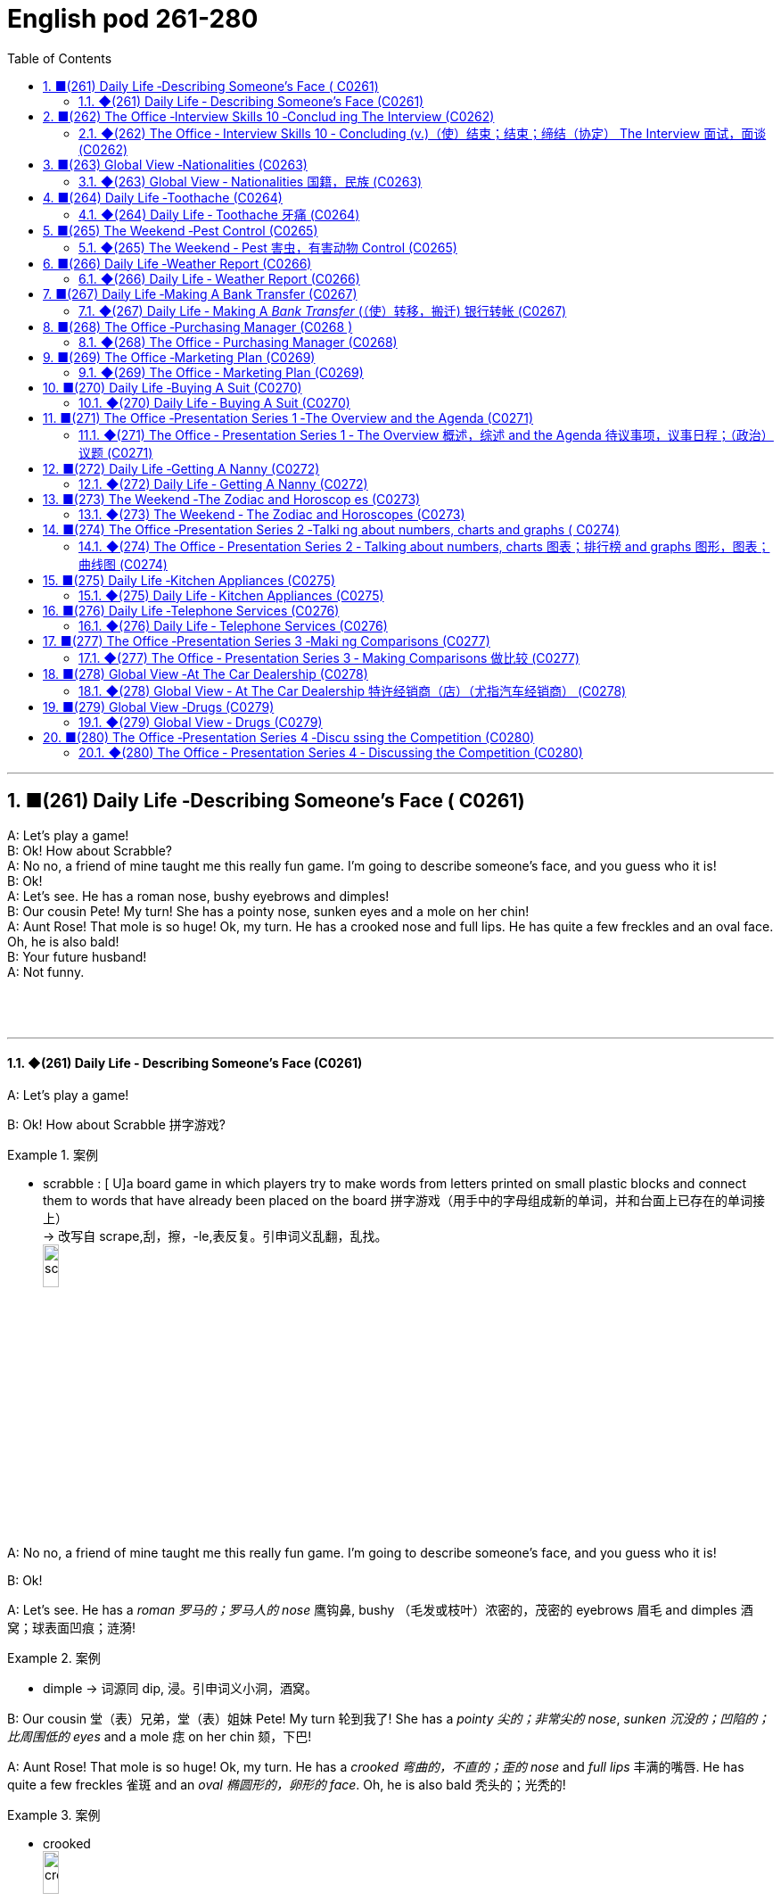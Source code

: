 =  English pod 261-280
:toc: left
:toclevels: 3
:sectnums:
:stylesheet: ../../../myAdocCss.css

'''




== ■(261) Daily Life ‐Describing Someone’s Face ( C0261)  +
A: Let’s play a game!  +
B: Ok! How about Scrabble?  +
A: No no, a friend of mine taught me this really fun game. I’m going to describe someone’s face, and you guess who it is!  +
B: Ok!  +
A: Let’s see. He has a roman nose, bushy eyebrows and dimples!  +
B: Our cousin Pete! My turn! She has a pointy nose, sunken eyes and a mole on her chin!  +
A: Aunt Rose! That mole is so huge! Ok, my turn. He has a crooked nose and full lips. He has quite a few freckles and an oval face. Oh, he is also bald!  +
B: Your future husband!  +
A: Not funny.  +
 +
 +
 +


'''

==== ◆(261) Daily Life ‐ Describing Someone’s Face (C0261)

A: Let’s play a game!

B: Ok! How about Scrabble 拼字游戏?

[.my1]
.案例
====
- scrabble : [ U]a board game in which players try to make words from letters printed on small plastic blocks and connect them to words that have already been placed on the board 拼字游戏（用手中的字母组成新的单词，并和台面上已存在的单词接上） +
-> 改写自 scrape,刮，擦，-le,表反复。引申词义乱翻，乱找。 +
image:../img/scrabble.jpg[,15%]


====

A: No no, a friend of mine taught me this
really fun game. I’m going to describe
someone’s face, and you guess who it is!

B: Ok!

A: Let’s see. He has a _roman 罗马的；罗马人的 nose_ 鹰钩鼻, bushy （毛发或枝叶）浓密的，茂密的
eyebrows 眉毛 and dimples 酒窝；球表面凹痕；涟漪!

[.my1]
.案例
====
- dimple -> 词源同 dip, 浸。引申词义小洞，酒窝。
====

B: Our cousin 堂（表）兄弟，堂（表）姐妹 Pete! My turn 轮到我了! She has a
_pointy 尖的；非常尖的 nose_, _sunken 沉没的；凹陷的；比周围低的 eyes_ and a mole 痣 on her
chin 颏，下巴!

A: Aunt Rose! That mole is so huge! Ok, my
turn. He has a _crooked 弯曲的，不直的；歪的 nose_ and _full lips_ 丰满的嘴唇. He
has quite a few freckles 雀斑 and an _oval 椭圆形的，卵形的 face_.
Oh, he is also bald 秃头的；光秃的!

[.my1]
.案例
====
- crooked +
image:../img/crooked.jpg[,15%]
====

B: Your future husband!

A: Not funny  一点都不好笑.

'''


== ■(262) The Office ‐Interview Skills 10 ‐Conclud ing The Interview (C0262)  +
Mr. Parsons: Well Rebecca, is there anything else you need to know for now? Rebecca: I don’t think so Mr. Parsons. I think you have covered all the main points for me.  +
Mr Parsons: Okay well listen, here is my business card with my mobile number. If any other questions spring to mind don’t hesitate to contact me. Of course you can also call Miss Childs too.  +
Rebecca: Great. Ermm, when can I expect to hear from you? Mr. Parsons: Well, we are finishing the shortlist interviews tomorrow, so we will certainly have a decision made by early next week. Miss Childs will call you to discuss more on Monday or Tuesday. How does that sound? Rebecca: That sounds perfect. Thank you very much for taking the time to speak to me Mr. Parsons. Mr. Parsons: The pleasure’s all mine Rebecca. Rebecca: I hope to hear from you very soon. Mr. Parsons: Absolutely. Thanks for coming Rebecca. Goodbye.  +
 +


'''

==== ◆(262) The Office ‐ Interview Skills 10 ‐ Concluding (v.)（使）结束；结束；缔结（协定） The Interview 面试，面谈 (C0262)

Mr. Parsons: Well Rebecca, is there
anything else you need to know for now?

Rebecca: I don’t think so Mr. Parsons. I
think you have covered all the main points 要点
for me.

Mr Parsons: Okay well listen, here is my
_business card_ 名片 with my mobile number. If any
other questions *spring (v.)跳，跃；突然弹开，突然移动；突然出现，涌现 to mind* 突然想到 don’t hesitate
to contact 联系，联络；接触 me. Of course you can also call
Miss Childs too.

Rebecca: Great. Ermm, when can I expect 期待
*to hear from* 收到某人的消息 you?

[.my2]
我什么时候能收到您的消息呢？

Mr. Parsons: Well, we are finishing the
_shortlist  (n.)最终候选名单，决选名单 interviews_ 面试 tomorrow, so we will
certainly have a decision made by early next
week. Miss Childs will call you to discuss
more on Monday or Tuesday. How does that
sound?

[.my2]
我们明天会结束"候选名单"的面试，所以下周初我们一定会做出决定。Miss Childs会在周一或周二打电话给您，进一步讨论。您觉得怎么样？


Rebecca: That sounds perfect. Thank you
very much for taking the time 抽出时间 to speak to me
Mr. Parsons.

Mr. Parsons: The pleasure’s all mine
Rebecca.

[.my2]
这是我的荣幸

Rebecca: I hope to hear from you very
soon.

Mr. Parsons: Absolutely. Thanks for coming
Rebecca. Goodbye.

'''


== ■(263) Global View ‐Nationalities (C0263)  +
A: Hey! How was your first day of class? I’m in level two and I’m loving my class this semester! It’s great being in a class of international students!  +
B: Mine was ok, except that no one in my class speaks English. I guess it will force me to converse in Chinese more in class so at least I should improve a lot this semester.  +
A: That’s both fortunate and unfortunate. It’s the United Nations in my class! We have people from all over the world! There are three Germans, a Pole, a Scottish, two French, an American, a Brazilian, a Chilean, a New Zealander, though he prefers to call himself a Kiwi. Who else do we have? Oh, we also have a Moroccan, a Togolese, a Pakistani, and two Indonesians!  +
 +
B: That’s quite the array of nationalities. Everyone in my class is from Asia, except me. There are a few South Koreans, several Japanese, Malaysian, Thai, Singaporean, Filipino, Kazakhstani, and one Russian.  +
A: Well, I think you’re pretty lucky actually. You’ll have the opportunity to learn so much about Asian culture.  +
B: I guess so, but I think it’s going to be hard to relate to my classmates, especially with the language barrier. I think I might change classes.  +
A: Don’t! Stay the course! Your spoken Chinese will be eternally grateful. I bet you it will even surpass mine with all that practice.  +
B: I highly doubt it. Your girlfriend is Chinese.  +
A: Well, there is that, yes.  +
 +


'''

==== ◆(263) Global View ‐ Nationalities 国籍，民族 (C0263)

A: Hey! How was your first day of class? I’m
in level two and I’m loving my class this
semester 学期，半学年! *#It#’s great* #being# in a class of
international students!

[.my2]
你第一天上课怎么样？我在二级班，这学期的课我超喜欢！在一个"国际学生"的班级里真是太棒了！

B: Mine was ok, except that no one in my
class speaks English. I guess it will force me
to converse (v.)谈话，交谈 in Chinese more in class. So at
least I should improve a lot this semester.

[.my2]
我的还行，除了班上没人说英语。我想这会迫使我更多地在课堂上用中文交流，所以至少这学期我应该会进步很多。

A: That’s both fortunate (a.)幸运的 and unfortunate. It’s
the _United Nations_ 联合国 in my class! We have
people from all over the world! There are
three Germans, a Pole 波兰人, a Scottish, two
French, an American, a Brazilian 巴西人, a Chilean 智利人, a
New Zealander, though 不过，可是，然而 he prefers to call
himself a Kiwi <非正式>新西兰人；奇异果. Who else do we have? Oh, we
also have a Moroccan 摩洛哥人, a Togolese  多哥人, a
Pakistani, and two Indonesians!

[.my2]
这既幸运又不幸。我的班级简直就是联合国！我们有来自世界各地的人！有三个德国人，一个波兰人，一个苏格兰人，两个法国人，一个美国人，一个巴西人，一个智利人，一个新西兰人，不过他更喜欢称自己为Kiwi。还有谁呢？哦，我们还有一个摩洛哥人，一个多哥人，一个巴基斯坦人，还有两个印尼人！

[.my1]
.案例
====
- Kiwi: Kiwi本来指的是新西兰盛产的奇异果，Kiwi也是一种没有翅膀无法飞行的鸟类叫几维鸟。不过，这个词语也可以用来表示“新西兰人”。 +
第一次世界大战，很多参战的新西兰军人，都愿意用Kiwi鸟的图形, 作为他们的军团标识。到了1917年，所有的新西兰士兵, 都开始被称作 Kiwi。 +
image:../img/Kiwi.jpg[,15%]
====

B: That’s quite the array  一系列，大量；数组，阵列 of nationalities  国籍，民族.
Everyone in my class is from Asia, except
me. There are a few South Koreans, several
Japanese, Malaysian, Thai, Singaporean,
Filipino, Kazakhstani, and one Russian.

[.my2]
真是各种各样的国籍啊。除了我，我班上每个人都来自亚洲。有几个韩国人，几个日本人，马来西亚人，泰国人，新加坡人，菲律宾人，哈萨克斯坦人，还有一个俄罗斯人。

A: Well, I think you’re pretty lucky actually.
You’ll have the opportunity to learn so much
about Asian culture.

B: I guess so, but I think it’s going to be
hard *to relate (v.)能够理解并同情；了解；体恤 to* my classmates, especially
with the language barrier 障碍，壁垒. I think I might
change classes.

A: Don’t! *Stay the course* (课程；过程；道路，航线；进程，进展；方针，总方向) *坚持住* ! Your _spoken (a.)以某种方式说话的；口头的
Chinese_ will be eternally 永恒地；不朽地；总是，不断地 grateful. I bet you it
will even surpass (v.)超过，胜过，优于；比（预期的或希望的）更好 mine with all that practice.

[.my2]
别换！坚持下去！你的口语中文会永远感激你的。我打赌，有了那么多练习，它甚至会超过我的水平。

B: I *highly doubt* 非常怀疑 it. Your girlfriend is
Chinese.

A: Well, there is that, yes.

'''


== ■(264) Daily Life ‐Toothache (C0264)  +
A: What seems to be the problem?  +
B: I have a really bad toothache! My cheek is swollen and I can’t eat anything.  +
A: Let’s have a look. Hmmm. This doesn’t look too good. I think we may have to pull out your wisdom tooth. It’s pressing against your molars and that’s one of the reasons you are experiencing so much pain.  +
B: When you pull my tooth will you also have to extract the nerve and the root?  +
A: First we will take some x-rays and see what we’re dealing with. I also noticed a small cavity up front here, so you are going to need a filling.  +
B: I guess that’s what I get for not flossing or brushing my teeth three times a day.  +
A: It could be that, or maybe you are eating too many sweets. In any case, I’ll administer an anesthetic and you won’t feel a thing!  +
 +


'''

==== ◆(264) Daily Life ‐ Toothache 牙痛 (C0264)

A: What seems to be the problem?

B: I have a really bad toothache! My cheek 脸颊，面颊 is
swollen (a.v.)肿胀的，肿起来的；（河流）涨水的，上涨的 and I can’t eat anything.

A: Let’s have a look. Hmmm. This doesn’t
look too good. I think we may have to pull
out 拔除 your _wisdom tooth_ 智齿. It’*s pressing against* 挤压
your molars 臼齿 and that’s one of the reasons
you are experiencing  经历；感受到 so much pain.

[.my1]
.案例
====
- molar : (n.) any of the twelve large teeth at the back of the mouth used for crushing and chewing food 磨牙；臼齿 +
-> 来自拉丁语molaris dens,磨牙，来自molaris,磨，词源同mill,dens,牙齿，词源同tooth. +
image:../img/molar.png[,30%]
====

B: When you pull my tooth, will you also have
to extract (v.)提取，提炼；取出，拔出 the nerve and the root?

[.my2]
当你拔我的牙时，你还需要拔出神经和牙根吗？

A: First we will take some x-rays and see
what we’re dealing with. I also noticed a
small cavity 洞，腔；(牙齿的) 龋洞 up front here 在前面这里, so you are going
to need a filling 填补物;补牙材料.

B: I guess *that’s what I get* 这就是我得到的 for (表原因)  *not flossing* (v.)（用牙线）清洁牙齿
or *brushing my teeth* three times a day.

[.my2]
我想, 这就是我不使用牙线, 或每天刷三次牙的后果。

[.my1]
.案例
====
"that’s what I get"：这是一种常见的表达，用来表示某人因为自己的行为或决定, 而面临的自然结果，有时带有一定的自责, 或接受惩罚的意味，即“这就是我应得的”。
====


A: It could be that, or maybe you are eating
too many sweets. In any case 无论如何, I’ll administer (v.)执行，实施；给予（药物或治疗）
an anesthetic 麻醉剂，麻药 and you won’t feel a thing!

'''


== ■(265) The Weekend ‐Pest Control (C0265)  +
A: Hi, did you call for an exterminator?  +
B: Yes! Thank goodness you’re here. These bugs are driving us crazy!  +
A: What sort of pest are we dealing with?  +
B: We just bought this house and it is infected with just about everything. We have termites in the wood, cockroaches all over the place, and last night I saw a huge rat out in the backyard!  +
A: Well, there’s nothing we can’t handle. I’ll spray the floorboards and walls to get rid of the cockroaches, but the termites will be harder to get rid of. We will have to cover the entire house and fumigate it. Unfortunately that means you will have to find a place to stay for the next three days.  +
B: No problem, just get rid of the bugs!  +
 +


'''

==== ◆(265) The Weekend ‐ Pest 害虫，有害动物 Control (C0265)

A: Hi, did you call for an exterminator 灭虫专家;根除者；（美）灭鼠药；（美）职业的消灭害虫者?

B: Yes! Thank goodness you’re here. These
bugs are driving us crazy!

A: What sort of pest are we dealing with?

B: We just bought this house and it *is
infected （受）传染 with* 被感染 just about everything. We have
termites 白蚁(复数) in the wood, cockroaches 蟑螂 all over
the place, and last night I saw a huge rat out
in the backyard 后院；后庭!

[.my2]
我们刚买了这房子，它几乎被各种害虫侵占了。

A: Well, there’s nothing we can’t handle 没有我们处理不了的事情. I’ll
spray the floorboards 地板 and walls to get rid of
the cockroaches, but the termites will be
harder to get rid of. We will have to cover the
entire house and fumigate  (v.)烟熏，熏蒸（以灭虫或消毒） it. Unfortunately
that means you will have to find a place to
stay for the next three days.

[.my2]
我们需要把整个房子覆盖起来, 进行熏蒸。

[.my1]
.案例
====
- fumigate -> fume, 烟。-ig, 做，驱使，词源同agent. 即烟熏，常用做消毒。 +
image:../img/fumigate.jpg[,15%]
====

B: No problem, just get rid of the bugs!

[.my2]
只要把虫子除掉就行！

'''


== ■(266) Daily Life ‐Weather Report (C0266)  +
A: Those are today’s top stories. Now let’s go to John for the weather. John, what does the forecast look like for our weekend travelers?  +
B: I’m afraid we’re in for a rough weekend, Mark. There is a storm system moving through the East Coast. It will be drizzling all day today, and there’s a 60 percent chance of thunderstorms this evening. It will be warm and humid all weekend. In the Midwest, expect strong winds and a low of around 40 degrees.  +
A: That’s pretty chilly for the summer! Will it rain on Saturday?  +
B: Unfortunately, yes. It will be clear early Saturday morning but there is a high chance of showers and thunderstorms later in the day. There is a severe thunderstorm warning for some parts of the Southeast. Folks in those areas might see some hail and flooding, especially in areas that have been experiencing record high rainfalls.  +
A: That certainly sounds like a dreary Saturday.  +
B: It gets better on Sunday, though. The storm systems move east and the skies will clear up at night. It will still be rather cool, with highs in the low 50s. The West Coast will be experiencing some unusually chilly weather, but at least the sun will come out. I advise weekend travelers to be careful, especially while driving. Back to you, Mark.  +
A: Thanks John, and there you have it! Looks like it’s a weekend to stay at home!  +
 +
 +


'''

==== ◆(266) Daily Life ‐ Weather Report (C0266)

A: Those are today’s _top stories_ 头条新闻. Now let’s go
to John for the weather. John, what does the
forecast 预测；预报 look like for our weekend travelers?

[.my2]
以上就是今天的头条新闻。现在让我们连线John了解天气情况。John，对于周末出行的旅行者来说，天气预报是怎样的？

B: I’m afraid we’re in for a rough <非正式> 艰难的，不愉快的 weekend,
Mark. There is a _storm system_ 风暴系统 moving
through the East Coast. It will be drizzling 下毛毛雨 all
day today, and there’s a _60 percent chance_
of thunderstorms 雷暴 this evening. It will be
warm and humid all weekend. In the
Midwest 美国的中西部, expect _strong winds_ and a _low_ of
around 40 degrees.

[.my2]
恐怕我们要度过一个艰难的周末了，Mark。有一个风暴系统正在东海岸移动。今天一整天都会下毛毛雨，今晚有60%的概率会有雷暴。整个周末都会温暖潮湿。在中西部地区，预计会有强风，最低温度在40华氏度左右。

A: That’s pretty chilly (a.)阴冷的，寒冷的 for the summer! Will it
rain on Saturday?

B: Unfortunately, yes. It will be clear 晴朗的 early
Saturday morning but there is a high chance
of _showers and thunderstorms_ later in the
day. There is _a severe 十分严重的，极为恶劣的 thunderstorm warning_ (n.)
for some parts of the Southeast. Folks in
those areas might see some hail 冰雹 and
flooding 洪水, especially in areas that have been
experiencing _record  (a.)创纪录的 high rainfalls_ 降雨量.

[.my2]
不幸的是，是的。周六早上天气晴朗，但当天晚些时候有很高的概率, 会有阵雨和雷暴。东南部部分地区, 发布了严重雷暴警告。这些地区的人们可能会看到冰雹和洪水，尤其是在经历了"创纪录降雨量"的地区。

A: That certainly sounds like a dreary (a.)沉闷的，令人沮丧的
Saturday.

[.my2]
这听起来确实是一个沉闷的周六。

[.my1]
.案例
====
- dreary -> 来自PIE*dhreu, 滴，掉落，词源同drip, drop. 原义为滴血的，引申义沉闷的，阴深的。
====

B: It gets better on Sunday, though 不过，可是，然而. The
storm systems move (v.) east and the skies will
*clear up* 放晴 at night. It will still be rather cool,
with highs 最高温度 in the low 下限附近 50s. The West Coast
will be experiencing some unusually chilly
weather, but at least the sun will come out. I
advise (v.) weekend travelers to be careful,
especially while driving. Back to you, Mark.

[.my2]
不过，周日天气会好转。风暴系统将向东移动，晚上天空会放晴。天气仍然相当凉爽，最高温度在50华氏度出头。西海岸将经历一些异常寒冷的天气，但至少太阳会出来。我建议周末出行的旅行者要小心，尤其是在开车时。Mark，交还给你。

[.my1]
.案例
====
.with highs in the low 50s

这句话描述的是气温情况，*"low" 是指温度在50度*（假设是华氏温度）**的较低范围内。**所以，这句话的意思是最高气温会**维持在50度 Fahrenheit 的下限附近，**即大约在50到54度F之间，天气比较凉爽。

“in the low 50s”: 这里的 s, 并不是指单位，而是指温度的范围。用来表示50到59这个十年代的口语化用法, 在温度表述上的延伸，意为"接近50度, 但略低的几度"，比如51度、52度等，都是50年代（在这个上下文中指的是温度的十年代比喻，并非实际的年代）的低温部分。所以，没有具体的单位，它只是用来形容温度的一个习惯表达。

在 "low 50s" 中的 **"s" 表示的是一个范围，而不是复数。**它表示的是 "50 到 54 之间的温度"。

具体来说： +
*50s: 指的是 50 到 59 之间的温度。* +
*low 50s: 指的是 50 到 54 之间的温度。* +
*high 50s: 指的是 55 到 59 之间的温度。* +
这种用法在描述温度、年龄、年代等数字范围时很常见。

例如： +
"He's in his 30s." (他三十多岁。) +
"The 1990s were a time of great change." (20世纪90年代是一个剧烈变革的时期。)

因此，在您提供的句子中，“low 50s”表示白天的最高温度将在 50 到 54 度之间。


====

A: Thanks John, and *there you have it* 就是这样! Looks
like it’s a weekend to stay at home!

[.my2]
以上就是天气情况！

[.my1]
.案例
====
- "*there you have it*" is used *to conclude or summarize information*. +
就是这样：用于表示某件事情已经被清晰明确地展示、描述或陈述了。
====

'''


== ■(267) Daily Life ‐Making A Bank Transfer (C0267)  +
A: Good Morning welcome to Bank of the USA. How may I help you today?  +
B: Hi I need to transfer some money to another account. It’s urgent.  +
A: Okay, have you made a wire transfer at our bank before ?  +
B: No. I’ve never made a transfer before.  +
A: It’s alright, I will take you through the procedure. Are you transferring funds to a company or an individual account?  +
B: A company account. I need to pay a bill.  +
A: Okay, I’ll need the name of the company and their bank routing number as well as their bank’s address and phone number.  +
B: I have all the information in this folder.  +
A: Well You’ve come prepared .You have all the necessary materials so we can go ahead and make the transfer right now. It’s a simple transaction, and we can process it today.  +
B: Oh, that’s such a relief. I didn’t want the payment to be overdue. Thank you so much .  +
A: It’s my pleasure.  +
 +


'''

==== ◆(267) Daily Life ‐ Making A _Bank Transfer_ (（使）转移，搬迁) 银行转帐 (C0267)

A: Good Morning /welcome to Bank of the USA. How may I help you today?

B: Hi I need to transfer （使）转移，搬迁 some money to another account. It’s urgent 紧急的.

A: Okay, have you made a _wire (n.)电线，导线 transfer_ (n.转移，转让，调动) 电汇 at our bank before?

B: No. I’ve never made a transfer before.

A: It’s alright, I will take you through the procedure 带你走一遍流程. Are you *transferring* funds 资金，现金 *to* a company or an individual account 个人账户?

B: A company account. I need to pay a bill 支付账单.

A: Okay, I’ll need the name of the company and their bank _routing number_ (路由号码) 银行路由号码 *as well as* their bank’s address and phone number.

[.my1]
.案例
====
.routing number
路由号码：银行机构用来指定"特定地理区域", 以便对查询和交易进行分类, 并将其定向到正确地区的数字。

A routing number is a nine-digit code used (v.) by financial institutions to identify (v.) other financial institutions. When *combined with* your account number, it allows institutions to locate (v.) your individual account. +
路由号码是金融机构用来识别其他金融机构的九位数字代码。当路由号码与您的帐号结合使用时，机构可以找到您的个人帐户。

A routing number is a unique, nine-digit number that functions (v.) as an address for your bank. It is used for electronic transactions 电子交易 such as _funds transfers_ 资金转移, direct deposits 存款, digital checks, and bill payments. +
路由号码是一个独特的九位数字，可作为您银行的地址。它用于电子交易，例如资金转账、直接存款、数字支票和账单支付。

image:../img/routing number.jpg[,35%]


====

B: I have all the information in this folder.

A: Well You’ve come prepared (a.)有备而来,准备充分. You have all the necessary materials /so we can go ahead /and make the transfer right now. It’s a simple transaction 简单的交易, and we can process it today.

B: Oh, that’s such a relief 松了一口气. I didn’t want the payment to be overdue 逾期. Thank you so much.

A: It’s my pleasure 我的荣幸, 不客气.

[.my1]
.案例
====

- wire transfer : /waɪər ˈtrænsfər/ (noun) An electronic transfer of money between banks. 电汇.

- transfer funds : /ˈtrænsfər fʌndz/ (phrase) To move money from one account to another. 转账.
- individual account : /ˌɪndɪˈvɪdʒuəl əˈkaʊnt/ (noun) A bank account owned by one person. 个人账户.
- bank routing number : /bæŋk ˈruːtɪŋ ˈnʌmbər/ (noun) A code used to identify a bank in a transaction. 银行路由号码.
- come prepared : /kʌm prɪˈpeərd/ (phrase) To be ready with all necessary materials. 准备充分. +
Example: She always comes prepared for meetings with all the documents. 她总是带着所有文件准备充分参加会议.
====

[.my2]
A: 早上好，欢迎来到美国银行。今天我能为您提供什么帮助？ +
B: 你好，我需要转账到另一个账户。很紧急。 +
A: 好的，您之前在我们银行办理过电汇吗？ +
B: 没有。我从来没有转过账。 +
A: 没关系，我会带您走一遍流程。您是转账到公司账户还是个人账户？ +
B: 公司账户。我需要支付账单。 +
A: 好的，我需要公司名称、银行路由号码以及银行地址和电话号码。 +
B: 我所有的信息都在这个文件夹里。 +
A: 嗯，您准备得很充分。您有所有必要的材料，所以我们可以立即进行转账。这是一个简单的交易，我们今天就能处理。 +
B: 哦，这让我松了一口气。我不想支付逾期。非常感谢。 +
A: 不客气。 +

'''


== ■(268) The Office ‐Purchasing Manager (C0268 )  +
A: Good morning, Angela, how have you been lately?  +
B: Morning, Michael. I’ve been very busy lately. One of our other vendors is going out of business and I’ve been searching for a suitable replacement.  +
A: Well, rest assured that you can count on us to be here for the long run sit down. Coffee?  +
B: No, thanks. I’ve been trying to cut down on the caffeine .  +
A: Haha, I could never do that. I’d be a zombie if I didn’t have my morning coffee fix. Let’s get down to business then.  +
B: Yes. I’ve come to talk with you about ordering the eight megapixel cameras for our new MePhone. The demand for phone cameras is growing, and Pear has been falling behind in the market.  +
A: That’s great! I’m glad to hear that Pear has finally jumped on the bandwagon. Right now our contract is for the five megapixel cameras. Is Pear still interested in having those?  +
B: No, we’re changing all the cameras to eight megapixels. We were hoping that by making your company our sole supplier for cameras we could negotiate a better deal.  +
A: Surely. Let’s get started by drafting a new contract.  +
 +


'''

==== ◆(268) The Office ‐ Purchasing Manager (C0268)

A: Good morning, Angela, how have you been lately 近来怎么样?

B: Morning, Michael. I’ve been very busy lately. One of our other vendors 供应商 is *going out of business* 倒闭 and I’ve been searching for a suitable replacement 合适的替代品.

A: Well, *rest assured (v.)请放心,放心，可以确信 that* /you can *count (v.) on* 依靠，指望 us 依靠我们 to be here for the _long run_ 长期合作. Sit down. Coffee?

B: No, thanks. I’ve been trying *to cut down on* 依靠，指望 the caffeine 减少咖啡因摄入.

A: Haha, I could never do that. I’d be a zombie 行尸走肉 if I didn’t have my morning coffee fix (（致瘾的东西，尤指毒品的）一次用量) 早晨咖啡. Let’s *get down to* 开始做某事，集中精力或努力做某事 business 开始谈正事 then.

[.my1]
.title
====
.fix
(n.)[ sing.] ( informal ) an amount of sth that you need and want frequently, especially an illegal drug such as heroin （致瘾的东西，尤指毒品的）一次用量 +
•to get yourself a fix (n.). 给自己注射一剂毒品 +
•I need _a fix (n.) of coffee_ before I can face the day. 我总需要喝足咖啡才有精神应付一天的工作。

====

B: Yes. I’ve come to talk with you 我是来和你谈谈 about ordering the eight megapixel 兆像素，百万像素 cameras 八百万像素摄像头 for our new MePhone. The demand for _phone cameras_ is growing, and Pear 梨，梨树 has been *falling behind* 落后 in the market.

A: That’s great! I’m glad to hear that /Pear has finally jumped on the bandwagon (风靡的活动；时尚) 加入潮流,跟风. Right now /our contract 合同，契约 is for the five megapixel cameras. Is Pear still interested in having those?

[.my1]
.title
====
.bandwagon
[ usually sing.]an activity that more and more people are becoming involved in风靡的活动；时尚 +
-> band, 乐队。wagon, 马车。指19世纪流动的音乐家或演艺团队各地巡演，通常引起轰动。

====

B: No, we’re changing all the cameras to eight megapixels. #We were hoping that# /方式状 by making your company our sole supplier 唯一供应商 for cameras /`主` #we `谓` could# negotiate a better deal 谈成更好的交易.

A: Surely. Let’s get started by drafting a new contract 起草新合同.


[.my1]
.title
====
- rest assured : /rɛst əˈʃʊərd/ (phrase) To feel confident or certain. 请放心.
Example: Rest assured, we will deliver the product on time. 请放心，我们会按时交付产品.

- get down to business : /ɡɛt daʊn tuː ˈbɪznɪs/ (phrase) To start discussing important matters. 开始谈正事. +
Example: Let’s get down to business and finalize the contract. 我们开始谈正事，敲定合同吧.

- falling behind : /ˈfɔːlɪŋ bɪˈhaɪnd/ (phrase) Not keeping up with others. 落后. +
Example: Our company is falling behind in the technology race. 我们公司在技术竞赛中落后了.

- jumped on the bandwagon : /dʒʌmpt ɒn ðə ˈbændwæɡən/ (phrase) To join a popular trend. 加入潮流. +
Example: Many companies have jumped on the bandwagon of digital transformation. 许多公司加入了数字化转型的潮流.
====


[.my2]
A: 早上好，安吉拉，最近怎么样？ +
B: 早上好，迈克尔。我最近非常忙。我们的一家供应商倒闭了，我一直在寻找合适的替代品。 +
A: 嗯，请放心，您可以依靠我们进行长期合作。请坐。要咖啡吗？ +
B: 不用了，谢谢。我一直在努力减少咖啡因摄入。 +
A: 哈哈，我永远做不到。如果没有早晨咖啡，我会变成行尸走肉。那我们开始谈正事吧。 +
B: 好的。我来和你谈谈为我们新 MePhone 订购八百万像素摄像头的事。手机摄像头的需求正在增长，而 Pear 在市场上已经落后了。 +
A: 太好了！我很高兴听到 Pear 终于加入了潮流。目前我们的合同是五百万像素摄像头。Pear 还对那些感兴趣吗？ +
B: 不，我们正在将所有摄像头改为八百万像素。我们希望通过让贵公司成为我们摄像头的唯一供应商，谈成更好的交易。 +
A: 当然。我们开始起草新合同吧。 +

'''


== ■(269) The Office ‐Marketing Plan (C0269)  +
A: Okay everyone, let’s begin. I called you here today to evaluate our marketing strategy during this recession. I wanted to re-emphasize our corporate mission of Aiming to give our customers the best coffee and service in a clean and welcoming atmosphere.  +
B: Several other shops have reduced the prices for their coffees and are drawing in more customers. Why aren’t we doing the same thing?  +
A: I know that recent sales have been slow, but we are not going to reduce our prices to the level of our competitors. We offer a superior product and our focus is on long-term growth rather than shortterm sales. If we lower our prices, we run the risk of devaluing our product.  +
B: Customers don’t care about the coffee anymore. They only care about the price.  +
A: I disagree. Highly discerning customers know that our coffee is far better than the coffee you buy at the other places. Our coffee bean are artisan roasted and we use state-of-the-art equipment to brew our coffees. When you compare the coffees side-by-side our coffee wins the taste test every time. We have never sought to appeal to the mass market with cheap coffee drinks, and we will not do so now.  +
C: That’s true. We’ve certainly achieved top of mind awareness when it comes to the best best tasting brews and it’s important to distinguish ourselves from our competitors. I think the main question is how we can show our appreciation to our customers.  +
 +
A: That’s the main question I would like to discuss today.  +
B: Money is tight for everyone these days so even our most loyal customers may be reconsidering the money they pay for their morning coffee. Since the superiority of our coffee beans is one of our core competencies why don’t we sell the beans for people to brew coffee at home.  +
C: That could definitely be a way we could expand our company, but would we be undermining the essence of the company that way?  +
A: Let’s brainstorm some more ideas, and do some research. The customer always comes first, and what the customer wants, the customer gets. Maybe it’s time we started selling coffee beans.  +
 +


'''

==== ◆(269) The Office ‐ Marketing Plan (C0269)

A: Okay everyone, let’s begin. I called you here today to evaluate (v.)评价，评估，估值 our marketing strategy 评估营销策略 during this recession 经济衰退. I wanted to re-emphasize 再次强调 our corporate mission 企业使命 of /Aiming (v.) to give our customers the best coffee and service /in a clean and welcoming atmosphere.

B: Several other shops have reduced (v.)减少，降低 the prices for their coffees /and are *drawing in* 使卷入；使参与 more customers 吸引更多顾客. Why aren’t we doing the same thing?

A: I know that /recent sales have been slow, but we are not going *to reduce* (v.) our prices *to* the level of our competitors. We offer a superior product 优质产品 /and our focus (n.) is on long-term growth 长期增长 *rather than* short-term sales 短期销售. If we lower (v.)减少，降低 our prices, we run (v.) the risk of devaluing (v.)（使）货币贬值；贬低，降低……的价值（或重要性） our product 贬低我们的产品.

B: Customers don’t *care about* 关心，在意，重视 the coffee anymore. They only *care about* the price.

A: I disagree. Highly discerning (a.)有辨识能力的；眼光敏锐的 customers 挑剔的顾客 know (v.) that /our coffee is far better than the coffee you buy at the other places. Our coffee beans 豆类；豆子；黄豆 are artisan roasted 手工烘焙 /and we use (v.) state-of-the-art (a.)最先进的；已经发展的；达到最高水准的 equipment 最先进的设备 to brew (v.)沏（茶）；煮（咖啡）;酿制（啤酒） our coffees. When you compare the coffees side-by-side 并肩的；并行的, our coffee wins (v.) the taste test 口味测试 every time. We have never sought (v.) *to appeal to* the mass market 大众市场 with cheap coffee drinks 饮料，饮品, and we will not do so now.

[.my1]
.title
====
- brew -> 来自PIE *bhreue, 加热，蒸，词源同burn.
====

C: That’s true. We’ve certainly achieved top-of-mind 记忆中的首要位置 awareness 顶级品牌认知 /when it comes to the best-tasting 口感最好的 brews (n.)（茶）一次的冲泡量;（不同思想、事件等的）交融，混合, and it’s important to distinguish (v.)区分；辨别；分清 ourselves from our competitors 与竞争对手区分开来. I think the main question is /how we can show our appreciation 欣赏，鉴赏；感激，感谢 to our customers 向顾客表达我们的感激.

A: That’s the main question /I would like to discuss today.

B: Money is tight (a.)紧的；拮据的；不宽裕的 for everyone these days, so even our most loyal customers 最忠诚的顾客 may be reconsidering (v.)重新考虑 the money they *pay for* their morning coffee. Since `主` the superiority 优越，优势 of our coffee beans `系` is one of our core competencies 核心竞争力, why don’t we sell (v.) the beans for people to brew (v.)沏（茶），冲（咖啡）；酿（啤酒）；酝酿 coffee at home?

C: That could definitely be a way 后定 we could expand (v.) our company, but would we be undermining (v.)侵蚀（岩层）底基；暗中破坏；逐渐削弱；从根基处破坏 the essence 本质；实质；精髓 of the company 削弱公司本质 that way?

A: Let’s brainstorm (v.)集体讨论，集思广益 some more ideas, and do some research. The customer always comes first 顾客永远是第一位的, and what the customer wants, the customer gets 顾客想要什么，顾客就会得到什么. Maybe it’s time we started selling (v.) coffee beans.


[.my1]
.title
====

- drawing in more customers : /ˈdrɔːɪŋ ɪn mɔːr ˈkʌstəmərz/ (phrase) Attracting more people to buy products. 吸引更多顾客. +
Example: The new advertising campaign is drawing in more customers. 新的广告活动正在吸引更多顾客.

- superior product : /suːˈpɪəriər ˈprɒdʌkt/ (noun) A product of higher quality. 优质产品.

- highly discerning customers : /ˈhaɪli dɪˈsɜːrnɪŋ ˈkʌstəmərz/ (noun) Customers who are very particular about quality. 挑剔的顾客.

- artisan roasted : /ˈɑːrtɪzən ˈroʊstɪd/ (adj) Coffee beans roasted by skilled craftsmen. 手工烘焙.


- mass market : /mæs ˈmɑːrkɪt/ (noun) The general public as consumers. 大众市场.
- top-of-mind awareness : /tɒp əv maɪnd əˈweənəs/ (noun) When a brand is the first one people think of. 顶级品牌认知.
====

[.my2]
A: 好了，大家，我们开始吧。我今天召集大家来是为了在经济衰退期间评估我们的营销策略。我想重申我们的企业使命：在干净和温馨的环境中为顾客提供最好的咖啡和服务。 +
B: 其他几家店已经降低了咖啡价格，吸引了更多顾客。为什么我们不这么做呢？ +
A: 我知道最近的销售很慢，但我们不会将价格降到竞争对手的水平。我们提供的是优质产品，我们的重点是长期增长，而不是短期销售。如果我们降低价格，就有可能贬低我们的产品。 +
B: 顾客不再关心咖啡了。他们只关心价格。 +
A: 我不同意。挑剔的顾客知道我们的咖啡比你在其他地方买的咖啡好得多。我们的咖啡豆是手工烘焙的，我们使用最先进的设备来冲泡咖啡。当你并排比较咖啡时，我们的咖啡每次都能赢得口味测试。我们从未试图用廉价咖啡饮料吸引大众市场，现在也不会这么做。 +
C: 确实如此。在最佳口感的咖啡方面，我们已经实现了顶级品牌认知，重要的是与竞争对手区分开来。我认为主要问题是如何向顾客表达我们的感激。 +
A: 这就是我今天想讨论的主要问题。 +
B: 现在大家手头都很紧，所以我们最忠诚的顾客可能也在重新考虑他们为早晨咖啡支付的费用。既然我们的咖啡豆的优越性是我们的核心竞争力之一，为什么不卖咖啡豆让人们在家冲泡咖啡呢？ +
C: 这绝对是我们扩展公司的一种方式，但这样做会不会削弱公司的本质？ +
A: 让我们再集思广益，做一些研究。顾客永远是第一位的，顾客想要什么，我们就提供什么。也许是时候开始卖咖啡豆了。 +

'''


== ■(270) Daily Life ‐Buying A Suit (C0270)  +
A: Hello sir, what can I do for you today?  +
B: Hi, I need a new suit. I have an important interview next week, so I really need to look sharp.  +
A: No problem! We have a broad selection of suits, all tailored made so that it will fit perfectly.  +
B: Great! I want a three piece suit, preferably made from Italian cashmere or wool.  +
A: Very well sir. Would you like to have some shirts made also?  +
B: Sure. I’ll also take some silver cuff link and a pair of silk ties.  +
A: Very good. Now, if you will accompany me, we can take your measurements and choose the patterns for your suit and shirts.  +
 +


'''

==== ◆(270) Daily Life ‐ Buying A Suit (C0270)

A: Hello sir, what can I do for you today?

B: Hi, I need a new suit. I have an important interview 重要面试 next week, so I really need to look sharp (敏锐的；灵敏的；敏捷的) 看起来精神.

A: No problem! We have a broad selection of suits 多种选择, all tailored (a.)（衣服）定做的，合身的；特制的，专门的 made 量身定制 /so that it will fit perfectly.

B: Great! I want a three-piece suit 三件套, preferably made from Italian cashmere (山羊绒；克什米尔羊毛) 意大利羊绒 or wool 羊毛.

A: Very well sir. Would you like to 使动 *have* some shirts *made* also 您还想做几件衬衫吗?

B: Sure. I’ll also take some silver cufflinks (袖扣；链扣) 银袖扣 and a pair of silk ties 丝绸领带.

[.my1]
.title
====
.cufflink
[ usually pl.]one of a pair of small decorative objects used for fastening (v.) shirt cuffs together（衬衫的）袖口链扣，袖扣 +
-> cuff (袖口) + link

image:img/cufflink 2.jpg[,15%]
====


A: Very good. Now, if you will accompany 陪同；陪伴 me, we can take your measurements 量尺寸 and choose the patterns 选择款式 for your suit  套装，西装 and shirts.


[.my1]
.title
====
- tailored made : /ˈteɪlərd meɪd/ (adj) Custom-made to fit perfectly. 量身定制.
- three-piece suit : /θriː piːs suːt/ (noun) A suit with a jacket, trousers, and a vest. 三件套. 由同一种材料制成的外套、背心和裤子组成的套装。 +
image:img/three-piece suit.jpg[,35%]


- Italian cashmere : /ɪˈtæliən ˈkæʃmɪər/ (noun) High-quality wool from Italy. 意大利羊绒.
- wool : /wʊl/ (noun) A natural fiber used to make clothing. 羊毛.
- silver cufflinks : /ˈsɪlvər ˈkʌflɪŋks/ (noun) Decorative fasteners for shirt sleeves. 银袖扣. +
image:img/silver cufflinks.jpg[,15%]
image:img/silver cufflinks 2.jpg[,15%]

- silk ties : /sɪlk taɪz/ (noun) Neckties made from silk. 丝绸领带.
- take your measurements : /teɪk jʊər ˈmɛʒərmənts/ (phrase) To measure someone for clothing. 量尺寸. +
Example: The tailor took his measurements for the new suit. 裁缝为他量尺寸做新西装.
====

[.my2]
A: 您好，先生，今天我能为您做些什么？ +
B: 你好，我需要一套新西装。我下周有一个重要面试，所以我需要看起来精神。 +
A: 没问题！我们有很多种选择，都是量身定制的，所以会非常合身。 +
B: 太好了！我想要一套三件套，最好是意大利羊绒或羊毛的。 +
A: 很好，先生。您还想定制一些衬衫吗？ +
B: 当然。我还要一些银袖扣和几条丝绸领带。 +
A: 非常好。现在，如果您愿意跟我来，我们可以为您量尺寸，并为您的西装和衬衫选择款式。 +

'''


== ■(271) The Office ‐Presentation Series 1 ‐The Overview and the Agenda (C0271)  +
A: Hi everyone, Can everyone hear me?Can you guys at the back hear everything?  +
A:  +
Okay great. Well I think all of you know why we are here this afternoon. As most of you are aware 2010 marks an important moment for Alpha computers.  +
 +
A:  +
We have bounced back from the recession and now we are set to launch our new line of laptop and desktop computers.  +
 +
A:  +
I’m really pleased to welcome Michael Ford, the Global Marketing Manager for Alpha computers, who has flown in from California to give all of you an overview of the marketing campaign and to answer any questions you may have. So please give a warm welcome to Mr. Ford.  +
 +
 +
B:  +
Thank you Jonathan. It really is a pleasure to be here today. It has been three years since I visited Beijing ,and it’s clear to me that operations here are obviously going from strength to strength.  +
 +
B:  +
The Alpha brand continues to grow in leaps and bounds in China, and that is certainly down to the hard work of all of you here. So congratulations to all of you.  +
 +
B:  +
I’d like to start by outlining the key points of my presentation this afternoon and giving you an idea of the topics that will be discussed. The presentation today is divided into five main parts.  +
 +
B:  +
First of all, I’d like to briefly touch on the background of the new x420 line; how the whole concept has come about and how the new product fits into our existing brand line.  +
 +
B:  +
Secondly I’dlike to present data on projected sales for the x420. We will then go on to discuss our key rivals in this sector. Then I would like to go on to outline the campaign concept for the x420.  +
 +
B:  +
Finally I’m happy to open up the discussion for any questions or points you might have for me.  +
 +
 +
 +


'''

==== ◆(271) The Office ‐ Presentation Series 1 ‐ The Overview 概述，综述 and the Agenda 待议事项，议事日程；（政治）议题 (C0271)

A: Hi everyone, Can everyone hear me? Can you guys at the back hear (v.) everything?

A: Okay great. Well I think all of you know (v.) /why we are here this afternoon. As most of you are aware, 2010 marks (v.) an important moment 重要时刻 for Alpha computers.

A: We *have bounced (v.) back* 迅速恢复力量 from the recession 从经济衰退中恢复 /and now we are set (v.)安排；确定；决定 to launch (v.) our new line 种类；类型;按时间顺序排列的人（或物、事件）；家系；家族 of laptop and desktop computers 推出新的笔记本电脑和台式电脑系列.

A: I’m really pleased to welcome (v.) Michael Ford, the Global Marketing Manager for Alpha computers, who *has flown 飞行 in* from California /to give all of you an overview of the marketing campaign 营销活动概述 /and to answer (v.) any questions you may have. So please give a warm welcome 热烈欢迎 to Mr. Ford.

B: Thank you Jonathan. It really is a pleasure to be here today. It has been three years /since I visited Beijing, and it’s clear to me that /operations 运营；运作；业务操作 here *are* obviously *going from strength to strength* 越来越强,蒸蒸日上.

B: The Alpha brand continues (v.) to grow (v.) in leaps and bounds 飞速发展 in China, and that *is certainly down (ad.)是某人的责任；由某人负责 to* the hard work of all of you here 这当然要归功于在座各位的辛勤工作. So congratulations to all of you.

[.my1]
.title
====
.be down to sb
( informal ) to be the responsibility of sb 是某人的责任；由某人负责 +
•*It's down to you* to check the door. 检查门是否关好, 是你的事。

.be down to sb/sth
to be caused by a particular person or thing 由…引起（或造成） +
•She claimed /her problems were down to the media. 她声称, 她的问题是媒体造成的。

====


B: I’d like to start (v.) /by outlining (v.)概述，略述；勾勒，描画……的轮廓 the key points of my presentation 陈述，报告，说明;展示会；介绍会；发布会 this afternoon /and giving you an idea of the topics that will be discussed. The presentation today *is divided into* five main parts.

B: First of all, I’d like *to briefly touch on* 提及；谈及 the background of the new x420 line; how _the whole concept_ has come about 如何产生的 /and how the new product *fits into* our existing brand line 现有品牌系列.

B: Secondly, I’d like to present (v.) data 呈现数据 on _projected (a.)计划的，推断的 sales_ 预计销售额 for the x420. We will then go on /to discuss (v.) our key rivals 主要竞争对手 in this sector 在这个领域. Then I would like to go on /to outline (v.) the campaign concept 活动概念 for the x420.

B: Finally, I’m happy to open up the discussion 开启讨论 for any questions or points 后定 you might have for me.


[.my1]
.title
====
- going from strength to strength : /ˈɡoʊɪŋ frɒm strɛŋθ tuː strɛŋθ/ (phrase) Continuously improving. 蒸蒸日上. +
Example: The company is going from strength to strength in the global market. 公司在全球市场上蒸蒸日上.

- grow (v.) in leaps and bounds : /ɡroʊ ɪn liːps ænd baʊndz/ (phrase) To develop very quickly. 飞速发展,巨大的改进或显著的进步. +
Example: The tech industry is growing in leaps and bounds. 科技行业正在飞速发展.

- come about : /kʌm əˈbaʊt/ (phrase) To happen or develop. 如何产生的. +
Example: The idea for the project came about during a brainstorming session. 项目的想法是在头脑风暴会议中产生的.
====

[.my2]
A: 大家好，大家能听到我吗？后面的各位能听清楚吗？ +
A: 很好。我想大家都知道我们今天下午为什么在这里。正如大多数人所知，2010 年对 Alpha 电脑来说是一个重要时刻。 +
A: 我们已经从经济衰退中恢复，现在正准备推出新的笔记本电脑和台式电脑系列。 +
A: 我非常高兴地欢迎 Alpha 电脑的全球营销经理迈克尔·福特，他从加州飞来，为大家概述营销活动并回答大家的问题。请大家热烈欢迎福特先生。 +
B: 谢谢乔纳森。今天能在这里真是非常高兴。距离我上次访问北京已经三年了，我清楚地看到这里的业务蒸蒸日上。 +
B: Alpha 品牌在中国继续飞速发展，这当然归功于在座各位的辛勤工作。所以，祝贺大家。 +
B: 我想首先概述一下今天下午演讲的要点，并让大家了解将要讨论的主题。今天的演讲分为五个主要部分。 +
B: 首先，我想简要介绍一下新 x420 系列的背景；整个概念是如何产生的，以及新产品如何融入我们的现有品牌系列。 +
B: 其次，我将介绍 x420 的预计销售数据。然后我们将讨论该领域的主要竞争对手。接着，我将概述 x420 的活动概念。 +
B: 最后，我很乐意开启讨论，回答大家可能提出的任何问题或观点。 +
'''


== ■(272) Daily Life ‐Getting A Nanny (C0272)  +
Grace: Hey Mel! Are you up for some tennis today? Mel: Sorry, I can’t! I have to go to work, pick up Jake and Maddie from school, and make them an afternoon snack, then take Jake to soccer practice and Maddie to dance class.  +
 +
Grace: You sound exhausted. Maybe you should hire a nanny to help you out! She can pick the kids up and take them to their after-school activities. She can also help you do some household chores, and run some errands.  +
Mel: Oh, I don’t know... it’s hard to find the right nanny .You have to consider her previous work experience, the responsibilities you give her, and how she interacts with the kids. I would love to have someone to help me out, though. Grace: I think you should definitely consider it! This way you won’t have to juggle such a busy schedule, and you’ll still get to spend time with the kids in the evenings. I can refer you this great nanny Amy. She used to work for my neighbors, before they moved away. She’s very responsible, a good cook, and great with kids. Mel: Oh, that’s great. Thanks Grace. Can you give me her number? I’ll talk it over with Dan and give her a call tomorrow. Maybe this way I won’t be so tired every day, and Dan and I might even get to go on a date once in a while .  +
 +


'''

==== ◆(272) Daily Life ‐ Getting A Nanny (C0272)

Grace: Hey Mel! Are you *up for* 想要或愿意做某事 some tennis today?

Mel: Sorry, I can’t! I have to go to work, pick up 接人，搭载 Jake and Maddie from school, and make them an afternoon snack 下午点心, then take Jake to _soccer practice_ 足球训练 and Maddie to _dance class_ 舞蹈课.

Grace: You sound (v.) exhausted (a. 筋疲力尽的；耗尽的，枯竭的) 听起来很累. Maybe you should hire (v.) a nanny 雇佣保姆 *to help you out* 帮助某人摆脱（困境）! She can *pick* the kids *up* /and take them to their after-school activities 课后活动. She can also help you do some household chores (杂务；零工；困难的工作) 家务, and run some errands (差使；差事) 跑腿.

[.my1]
.案例
====
.errand
a job that you do for sb that involves going somewhere to take a message, to buy sth, deliver (v.) goods, etc. 差使；差事 +
•He often runs errands for his grandmother.他经常给他的祖母跑腿儿。 +
-> 来自PIE*ei, 走，离开。其现在分词ion, 过去分词it, 词源同exit, itinerary, 该词来自其 拉丁语现在主动不完全格ire.
====

Mel: Oh, I don’t know…-  it’s hard to find the right nanny 保姆；母山羊. You have to consider her previous _work experience_ 之前的工作经验, the responsibilities 责任；职责 you give her, and how she interacts (v.)互动；相互作用 with the kids 与孩子互动. I would love to have someone to help me out, though 虽然，尽管；可是，不过.

Grace: I think you should definitely consider it! This way 通过这种方式或方法 you won’t have to juggle (v.)玩杂耍（连续向空中抛接多个物体）;尽力同时应付（两个或两个以上的重要工作或活动） such a busy schedule 应付繁忙的日程, and you’ll still get to spend time with the kids in the evenings. I can refer (v.)提到；谈及；说起;将…送交给（以求获得帮助等） you this great nanny Amy 女子名. She used to 过去常常 work for my neighbors, before they moved away. She’s very responsible, a good cook 厨师，炊事员, and great with kids.

Mel: Oh, that’s great. Thanks Grace. Can you give me her number? I’ll *talk it over 详细讨论，详谈（以达成协议或作出决定） with* Dan /and give her a call tomorrow. Maybe this way 通过这种方式或方法 I won’t be so tired every day, and Dan and I might even *get to* 有机会做某事,或被许可做某事 *go on a date* 约会 once in a while 偶尔约会.

[.my1]
.案例
====
.get to do something
informal /to have the opportunity to do something +
- She gets to travel all over the place with her job.
====

[.my2]
Grace: 嘿，梅尔！你今天想打网球吗？ +
Mel: 抱歉，我不能！我得去上班，接杰克和麦迪放学，给他们做下午点心，然后送杰克去足球训练，麦迪去舞蹈课。 +
Grace: 你听起来很累。也许你应该雇佣一个保姆来帮你！她可以接孩子放学并带他们去课后活动。她还可以帮你做些家务和跑腿。 +
Mel: 哦，我不知道……-  找到合适的保姆很难。你必须考虑她之前的工作经验、你给她的责任以及她如何与孩子互动。不过，我很希望有人能帮我。 +
Grace: 我认为你绝对应该考虑一下！这样你就不用应付这么繁忙的日程了，而且晚上还能和孩子在一起。我可以推荐一个很棒的保姆艾米。她以前为我的邻居工作，后来他们搬走了。她非常负责，厨艺很好，也很会照顾孩子。 +
Mel: 哦，那太好了。谢谢格蕾丝。你能把她的电话号码给我吗？我会和丹商量一下，明天给她打电话。也许这样我就不会每天这么累了，而且我和丹也许还能偶尔约会。 +

'''


== ■(273) The Weekend ‐The Zodiac and Horoscop es (C0273)  +
Angela: Hey Lydia, what are you reading? Lydia: I’m looking at my horoscope for this month! My outlook is very positive. It says that I should take a vacation to someplace exotic, and that I will have a passionate summer fling!  +
Angela: What are you talking about? Let me see that... What are horoscopes?  +
Lydia: It’s a prediction of your month, based on your zodiac sign . You have a different sign for the month and date you were born in. I was born on April 15th, so I’m an Aries. When were you born? Angela: January 5th. Lydia: Let’s see... you’re a Capricorn. It says that you will be feeling stress at work, but you could see new, exciting developments in your love life . Looks like we’ll both have interesting summers! Angela: That’s bogus. I don’t feel any stress at work, and my love life is practically nonexistent. This zodiac stuff is all a bunch of nonsense. Lydia: No it’s not, your astrology sign can tell you a lot about your personality. See? It says that an Aries is energetic and loves to socialize. Angela: Well, you certainly match those criteria, but they’re so broad they could apply to anyone. What does it say about me? Lydia: A Capricorn is serious-minded and practical. She likes to do things in conventional ways. * laughs * That sounds just like you!  +
 +


'''

==== ◆(273) The Weekend ‐ The Zodiac and Horoscopes (C0273)

Angela: Hey Lydia, what are you reading?

Lydia: I’m looking at my horoscope (n.)占星预言,星座运势 for this month! My outlook 前景，展望；景色 is very positive 良好的；有助益的；正面的. It says that /I should take a vacation 休假，假期 to someplace exotic (a.)异国风情的, and that I will have a passionate (a.)拥有（或表现出）强烈性爱的；情意绵绵的；怒不可遏的 summer fling (n.)(一阵尽情欢乐；一时的放纵;短暂的风流韵事) 夏日激情.

[.my1]
.案例
====
.horoscope
a description of what is going to happen to sb in the future, based on the position of the stars and the planets when the person was born 占星预言 +
-> 该单词源自希腊语 horoskopos，由 **horo（hour，时辰）+ skopos（scope，景象，视野）**构成，字面意思就是“出生时辰所对应的星象”。
====


Angela: What are you talking about? Let me see that. . . What are horoscopes?

Lydia: It’s a prediction of your month, based on your _zodiac (n.)黄道带;黄道十二宫图（用于占星术） sign_ 星座. You have a different sign for the month and date 后定 you were born in. I was born on April 15th, so I’m an Aries 白羊座. When were you born?

[.my1]
.案例
====
- zodiac -> 字面意思是“动物组成的环”，来源于zoion（动物）。而另一单词zoo（动物园）来源于zoion（动物）。 在西方，人们说起星座时通常指的是太阳星座。星座用单词sign表示，太阳星座就是sun sign。
- Aries -> 来自拉丁语aries("ram"). (ram 公羊；白羊（星）座（the Ram）；攻城槌，撞击装置；冲压机，撞锤)
====

Angela: January  一月 5th.

Lydia: Let’s see. . . you’re a Capricorn 摩羯座. It says that /you will be feeling stress at work, but you could see new, exciting developments in your _love life_ 爱情生活,感情生活. Looks like we’ll both have interesting summers 夏季，夏天!

[.my1]
.案例
====
- Capricorn -> Capri, 山羊。-corn, 角。因该星座形似山羊角而得名。
====

Angela: That’s bogus (a.)假的;假冒的，伪造的. I don’t feel (v.) any stress at work, and my _love life_ is practically nonexistent (a.不存在的) 几乎不存在. This zodiac  黄道带 stuff is all a bunch of nonsense 胡说八道.

[.my1]
.案例
====
- bogus -> 词源不确定。通常认为来自bogey, 鬼怪，形容其突然出现。
====

Lydia: No it’s not, your _astrology (n.)占星术；占星学；星座 sign_ 星座 can tell you a lot about your personality 个性，性格；魅力，品格. See? It says that an Aries is energetic and loves (v.) to socialize (v.) 社交.

Angela: Well, you certainly match (v.) those criteria (（评判或做决定的）标准，准则，尺度) 符合这些标准, but they’re so broad they could *apply to* anyone. What does it say about me?

Lydia: A Capricorn 摩羯宫；摩羯座 is serious-minded (a.)认真的 and practical (a.)（人）明智的，务实的;实事求是的. She likes to do things in conventional  依照惯例的，遵循习俗的；老一套的，习惯的 ways 传统方式. * laughs * That sounds just like you!

[.my2]
Angela: 嘿，莉迪亚，你在看什么？ +
Lydia: 我在看这个月的星座运势！我的前景非常积极。它说我应该去一个异国风情的地方度假，而且我会有一个夏日激情。 +
Angela: 你在说什么？让我看看……-  什么是星座运势？ +
Lydia: 它是根据你的星座对你这个月的预测。你出生时的月份和日期决定了你的星座。我出生于4月15日，所以我是白羊座。你是什么时候出生的？ +
Angela: 1月5日。 +
Lydia: 让我看看……-  你是摩羯座。它说你会感到工作压力，但你的感情生活可能会有新的、令人兴奋的发展。看来我们都会有一个有趣的夏天！ +
Angela: 那是假的。我没有任何工作压力，我的感情生活几乎不存在。这些星座的东西都是一派胡言。 +
Lydia: 不，不是的，你的星座可以告诉你很多关于你性格的信息。看到了吗？它说白羊座精力充沛，喜欢社交。 +
Angela: 嗯，你当然符合这些标准，但它们太宽泛了，可以适用于任何人。关于我，它说了什么？ +
Lydia: 摩羯座是严肃而务实的。她喜欢用传统的方式做事。笑 这听起来就像你！ +

'''


== ■(274) The Office ‐Presentation Series 2 ‐Talki ng about numbers, charts and graphs ( C0274)  +
Mr Ford: As all of you are well aware, competition in the laptop computer sector is intense.  +
Mr Ford: We continue to fight with our competitors for market share, and this is the case both in the developed markets in the West, as well as more developing markets in Asia and Africa.  +
Mr Ford: You may ask yourself, why is this market so cut-throat? Well the answer is simple. There is a huge untapped potential market out there, with a huge untapped potential for profit.  +
Mr Ford: If I bring up the first graph here, it shows the increase in terms of number of computer owners across the globe. Mr Ford: As you can see in the 1980’s computer ownership amounted to around 0.5% of the total world population. Since the 1990’s, computer ownership has risen dramatically. Mr Ford: In the new millennium we saw an even larger explosion in computer owners , with figures rising to around 4-5%, an increase of 1000 % percent compared with the 1980’s . Mr Ford: If we move on to discuss the figures for China specifically we can see in Chart B that the overall figure for computer ownership stands at around 60 million, which represents a huge increase in a very short time period. Mr Ford: Now of course 60 million is just a drop in the ocean if you compare the total population of China, and this is a key reason why the personal computer market is such a hot market. Mr Ford: For us at Alpha, and of course for all our competitors as well, we have millions of potential customers who are looking to join the internet generation. Mr Ford: If we do this right we really can reap huge rewards in a very short time frame. I’d now like to move on to discuss the x420 brand itself, and compare and contrast with some of our key competitors.  +
 +
 +


'''

==== ◆(274) The Office ‐ Presentation Series 2 ‐ Talking about numbers, charts 图表；排行榜 and graphs 图形，图表；曲线图 (C0274)

Mr. Ford: As all of you are well aware (a.), `主` competition in the laptop computer sector `系` is intense 激烈的.

Mr. Ford: We continue to fight (v.) with our competitors for market share 市场份额, and this is the case *both* in the _developed markets_ 成熟市场 in the West, *as well as* more _developing markets_ 发展中的市场 in Asia and Africa.

Mr. Ford: You may ask yourself, why is this market so cut-throat (a.)（竞争）残酷的，激烈的；杀人的；（人）凶狠的，拼命的? Well the answer is simple. There is a huge untapped (a.)（竞争）残酷的，激烈的；杀人的；（人）凶狠的，拼命的 potential market 未开发的潜在市场 out there, with a huge untapped potential (n.)未开发的潜力 for profit 利润，盈利.

Mr. Ford: If I *bring up* 提出（讨论等） the first graph here, it shows the increase *in terms of* 就…而言；从…角度来看；就…方面而言 number of computer owners 电脑拥有者  across the globe.

Mr. Ford: As you can see in the 1980’s /`主` computer ownership `谓` *amounted (v.)总计，共计 to* around 0.5% of the total world population. Since the 1990’s, computer ownership has risen dramatically.

Mr. Ford: In the new millennium 一千年；千周年纪念日，千禧年 /we saw an even larger explosion in computer owners, with figures 数字 rising to around 4-5%, an increase of 1000% percent *compared with* the 1980’s.

Mr. Ford: If we move on to discuss (v.) the figures for China specifically /we can see in Chart B /that `主` the overall (a.)总的，全面的；所有的 figure for computer ownership `谓` stands (v.)位于 at around 60 million, which represents a huge increase /in a very short time period.

Mr. Ford: Now of course 60 million is just _a drop in the ocean_ 沧海一粟,杯水车薪 /if you compare (v.) the total population of China, and this is a key reason why the personal computer market is such a hot market 热门市场.

[.my1]
.案例
====
- a drop in the ocean : 杯水车薪：一个数量非常小，对于整体来说没有重要影响或者没有太大效果的量。
====

Mr. Ford: For us at Alpha, and of course for all our competitors  竞争对手 as well, we have millions of potential customers who are looking to join the internet generation 互联网一代.

Mr. Ford: If we do this right /we really can reap (v.)获得，收获；收割（庄稼等） huge rewards 获得巨大回报 in a very short time frame. I’d now like to move on to discuss 我想继续讨论 the x420 brand itself, and compare (v.) and contrast (v.)对比，对照 with some of our key competitors.

[.my1]
.案例
====

- drop in the ocean : /drɒp ɪn ði ˈəʊʃn/ (phrase) A very small amount compared to the whole. 沧海一粟.
====

[.my2]
Mr. Ford: 正如大家所知，笔记本电脑行业的竞争非常激烈。 +
Mr. Ford: 我们继续与竞争对手争夺市场份额，无论是在西方发达市场，还是在亚洲和非洲的发展中市场，情况都是如此。 +
Mr. Ford: 你可能会问自己，为什么这个市场如此残酷？答案很简单。那里有一个巨大的未开发的潜在市场，以及巨大的未开发的利润潜力。 +
Mr. Ford: 如果我展示第一张图表，它显示了全球电脑用户数量的增长。 +
Mr. Ford: 正如你所看到的，在1980年代，电脑用户数量约占世界总人口的0.5%。自1990年代以来，电脑用户数量急剧增加。 +
Mr. Ford: 在新千年，我们看到了电脑用户数量的更大爆炸性增长，数字上升到4-5%，与1980年代相比增长了1000%。 +
Mr. Ford: 如果我们继续讨论中国的具体数据，我们可以在图表B中看到，电脑用户总数约为6000万，这在很短的时间内是一个巨大的增长。 +
Mr. Ford: 当然，与中国总人口相比，6000万只是沧海一粟，这也是个人电脑市场如此热门的关键原因。 +
Mr. Ford: 对于我们Alpha公司，当然也包括所有竞争对手，我们有数百万潜在客户希望加入互联网一代。 +
Mr. Ford: 如果我们做得好，我们真的可以在很短的时间内获得巨大回报。现在我想继续讨论x420品牌本身，并与一些主要竞争对手进行比较和对比。 +

'''


== ■(275) Daily Life ‐Kitchen Appliances (C0275)  +
A: I have been looking at this online catalog for over an hour and I still haven’t finished getting all the kitchen appliances that we need!  +
B: What are you getting?  +
A: Well, the first thing on my list is a new blender. I decided to also get a juicer and a new coffee maker.  +
B: Don’t forget to also get a new mixer. I lent the old one to my brother and he broke it.  +
A: Yeah I know. I also decided to throw away the old toaster and get a new one. I am also getting a rice cooker and steamer to make some nice steamed fish or veggies.  +
B: I’m actually thinking of completely refurnishing the kitchen and getting a new stove, oven, dishwasher and trash compacter.  +
A: That’s a good idea ! The kitchen will look amazing!  +
 +
 +
 +


'''

==== ◆(275) Daily Life ‐ Kitchen Appliances (C0275)

A: I have been looking at this online catalog 在线目录 for over an hour /and I still haven’t finished getting 弄齐 all the kitchen appliances (电器用具) 厨房电器 that we need!

B: What are you getting?

A: Well, the first thing on my list is a new blender 搅拌机. I decided to also get a juicer 榨汁机 and a new coffee maker 咖啡机.

B: Don’t forget to also get a new mixer 搅拌器. I *lent* the old one *to* my brother and he broke it.

A: Yeah I know. I also decided to throw away 丢弃 the old toaster 烤面包机 and get a new one. I am also getting a rice cooker 电饭煲 and steamer 蒸锅 to make some nice steamed (a.)蒸熟的，蒸的 fish or veggies  蔬菜；素菜类；素食主义者.

B: I’m actually thinking of completely refurnishing (v.)重新装饰，重新布置 the kitchen 重新装修厨房 and getting a new stove 炉子, oven 烤箱, dishwasher 洗碗机 and trash compactor 垃圾压缩机.

A: That’s a good idea! The kitchen will look amazing!

[.my2]
A: 我已经看了一个多小时的在线目录，但我还没有买完我们需要的所有厨房电器！ +
B: 你在买什么？ +
A: 嗯，我清单上的第一件东西是一个新的搅拌机。我还决定买一个榨汁机和一个新的咖啡机。 +
B: 别忘了还要买一个新的搅拌器。我把旧的借给我弟弟，他弄坏了。 +
A: 是的，我知道。我还决定扔掉旧的烤面包机，买一个新的。我还打算买一个电饭煲和一个蒸锅，做一些美味的蒸鱼或蔬菜。 +
B: 其实我在考虑重新装修厨房，买一个新的炉子、烤箱、洗碗机和垃圾压缩机。 +
A: 这是个好主意！厨房会看起来很棒！ +

'''


== ■(276) Daily Life ‐Telephone Services (C0276)  +
A: Telco Mobile, how can I help you?  +
B: Yes, I’d like to activate my voice mail service please.  +
A: Certainly sir, we currently have a special promotion where we include voice mail services, call waiting and also three way calling.  +
B: Sure that sounds great! Are there any other fees?  +
A: Not at all. No hidden fees or surcharges, it is a flat monthly rate.  +
B: Perfect. I also wanted to know if there is any call forwarding service? I am usually out of town and would like my calls to be forwarded to a local number.  +
A: Yes of course. We can activate all these services in about an hour.  +
 +


'''

==== ◆(276) Daily Life ‐ Telephone Services (C0276)

A: Telco Mobile, how can I help you?

B: Yes, I’d like to activate  (v.)激活，使活化；使参战 my voice mail service 语音信箱服务 please.

A: Certainly sir, we currently have a special promotion 特别促销 where we include _voice mail services_, _call waiting_ 呼叫等待,来电等待 and also three-way calling 三方通话.

[.my1]
.案例
====
- call waiting : 呼叫等待：一种电话功能，允许用户在通话过程中接听另一个来电，而不会中断当前通话。
- three-way calling : 三方通话：一种电话功能，允许三个电话号码同时进行通话。
====

B: Sure *that sounds (v.) great*! Are there any other fees?

A: Not at all. No hidden fees or surcharges 隐藏费用或附加费, it is a flat monthly rate 固定月费.

B: Perfect. I also wanted to know /if there is any _call forwarding_ ( 转递（信）；递交；运送（货物）) 呼叫转移 service 呼叫转移服务? I am usually out of town 出城,出门 and would like my calls (n.)电话 *to be forwarded to* a local number.

[.my1]
.案例
====
- call forwarding : 呼叫转移：一种电话服务，允许用户将来电转发到另一个号码。
====

A: Yes of course. We can activate (v.) all these services in about an hour.

[.my1]
.案例
====
- special promotion : /ˈspɛʃl prəˈməʊʃn/ (noun) A limited-time offer. 特别促销.
- call waiting : /kɔːl ˈweɪtɪŋ/ (noun) A feature that allows incoming calls while on another call. 来电等待.
- three-way calling : /θriː weɪ ˈkɔːlɪŋ/ (noun) A feature that allows three people to talk simultaneously. 三方通话.
- hidden fees or surcharges : /ˈhɪdn fiːz ɔːr ˈsɜːʧɑːdʒɪz/ (noun) Additional costs not initially disclosed. 隐藏费用或附加费.
- flat monthly rate : /flæt ˈmʌnθli reɪt/ (noun) A fixed cost per month. 固定月费.
- call forwarding service : /kɔːl ˈfɔːwərdɪŋ ˈsɜːvɪs/ (noun) A feature that redirects calls to another number. 呼叫转移服务.
====

[.my2]
A: Telco 移动，我能为您提供什么帮助？ +
B: 是的，我想激活我的语音信箱服务。 +
A: 当然可以，先生。我们目前有一个特别促销活动，包括语音信箱服务、来电等待和三方通话。 +
B: 听起来很棒！还有其他费用吗？ +
A: 完全没有。没有隐藏费用或附加费，这是固定月费。 +
B: 太好了。我还想知道是否有呼叫转移服务？我通常不在城里，希望把我的电话转接到一个本地号码。 +
A: 当然可以。我们可以在大约一小时内激活所有这些服务。 +

'''


== ■(277) The Office ‐Presentation Series 3 ‐Maki ng Comparisons (C0277)  +
Mr. Ford: Now a key question you might ask yourself is what differentiates the new x420 line with our previous models, and also of course with some of our competitors. Mr. Ford: In other words what makes the x420 stand out from all the others? This is a key question, and is something I’d like to explore in a little depth. Firstly, the x420 has a range of USPs that really make it a cut above the rest.  +
Mr. Ford: The first thing to mention is that the x420 is the first in a new generation of ultralight laptop computers. It is only 2lbs, which compares very favorably with all our key competitors. In terms of computer performance, for such a light machine it’s very powerful. 4Gb of RAM, with an ultra-fast processor.  +
Mr. Ford: The most advanced video and sound cards on the market are installed with a crystal-clear 15-inch LCD display. The x420 really stands out as next generation laptop. Compared with our previous x540 range it really is in a league of its own . Mr. Ford: Now, if we go on to look at projected sales for the x420 we can see that sales revenue for 2010 is expected to hit at least 20 million dollars. Now this is really a conservative estimate. Mr. Ford: If our marketing campaign is successful I’m confident that we could see a doubling of this figure at the very least. Now please bear in mind that this is only for the first year of production. Mr. Ford: I’m certain that in the coming three years the x420 will actually overtake all our existing products, both in terms of sales and revenue. Okay, now let’s move on to discuss our marketing concept and look more closely at our key competitors.  +
 +
 +


'''

==== ◆(277) The Office ‐ Presentation Series 3 ‐ Making Comparisons 做比较 (C0277)

Mr. Ford: Now a key question you might ask yourself is /`主` what `谓` *differentiates* (v.)区分；区别；辨别 the new x420 line *with* our previous models, and also of course *with* some of our competitors.

Mr. Ford: In other words /what *makes* the x420 *stand out 显眼，突出 from* 脱颖而出 all the others? This is a key question, and is something I’d like to explore  (v.)探讨，探究；考察，探索 in a little depth. Firstly, the x420 has _a range 一系列 of_ USPs 独特卖点 that really make it _a cut (n.) above_ 比…地位高的人;高出一筹 the rest 脱颖而出.

[.my1]
.案例
====
.USP
独特卖点(Unique Selling Point) ; 独特销售主张(Unique Selling Proposition)

.a cut above
idiom : someone who is of a higher social class
比…地位高的人 +
- She thinks she's a cut (n.) above her neighbours. 她覺得自己比鄰居們高出一等。

====

Mr. Ford: The first thing to mention is that /`主` the x420 `系` is the first in a new generation of ultra-light 超轻的 laptop computers 超轻笔记本电脑. It is only 2lbs 磅（=pounds）, which *compares* very favorably 有利地；赞同地；令人满意地 *with* all our key competitors. In terms of computer performance, for such a light machine /it’s very powerful. 4Gb of RAM, with an ultra-fast processor 超快处理器.

Mr. Ford: `主` The most advanced (a.) video and sound cards on the market `谓` are installed with a crystal-clear (a.)透明如水晶的；易懂的；非常清楚的 15-inch LCD display 15英寸液晶显示屏. The x420 really *stands out* 脱颖而出 as next generation laptop. Compared with our previous x540 range /`主` it `系` really is *in a league （质量、能力等的）等级，级别，水平 of its own* 独树一帜.

[.my1]
.案例
====
.in a league of one's own
idiom : better than anyone else at doing something +
在这个短语中，“league”并不是联盟或联赛的意思，而是等级、水平或段位的意思。也就是说，**在某一等级上只有他一个人，他独领风骚，**甩对手一大截。


.league
(n.)( informal ) a level of quality, ability, etc. （质量、能力等的）等级，级别，水平
•As a painter, he is *in a league of his own* (= much better than others) . 作为画家，他独领风骚。 +
•They're *in a different league from us*. 他们与我们不属同一个级别。 +
•When it comes to cooking, I'm not **in her leagu**e (= she is much better than me) . 提到烹饪，我的水平远比不上她。

•
A house like that is out of our league (= too expensive for us) .那样的房子不是我们这号人买得起的。

====


Mr. Ford: Now, if we go on to look at projected (a.)计划的，推断的 sales for the x420 /we can see that /`主` sales revenue (n.)（企业、组织的）收入，收益 for 2010 `谓` is expected (v.)期待；预计 to hit (v.) at least 20 million dollars. Now this is really a conservative estimate 保守估计.

Mr. Ford: If our marketing campaign is successful /I’m confident (a.) that /we could see a doubling
加倍,双重的；折叠的 of this figure at the very least 至少，起码. Now please *bear (v.) in mind* 记住,保持在脑海中；牢记 that this is only for the first year of production.

Mr. Ford: I’m certain (a.)确实；确定；肯定 that /in the coming three years the x420 will actually overtake (v.)追上， 赶上并超过（汽车或人） all our existing products 产品；商品, *both* in terms of sales *and* revenue. Okay, now let’s move on to discuss (v.) our marketing concept /and *look (v.) more closely at* our key competitors.


[.my1]
.案例
====
- USPs : /juː es piːz/ (noun) Unique Selling Points. 独特卖点.
- cut above the rest : /kʌt əˈbʌv ðə rɛst/ (phrase) Better than others. 脱颖而出.

- in a league of its own : /ɪn ə liːɡ əv ɪts əʊn/ (phrase) Unique or superior. 独树一帜.
====

[.my2]
Mr. Ford: 现在，你可能会问自己的一个关键问题是，新 x420 系列与我们的前代型号以及一些竞争对手有何不同。 +
Mr. Ford: 换句话说，是什么让 x420 脱颖而出？这是一个关键问题，也是我想深入探讨的问题。首先，x420 有一系列独特卖点，确实让它脱颖而出。 +
Mr. Ford: 首先要提到的是，x420 是新一代超轻笔记本电脑中的第一款。它只有2磅重，与我们的主要竞争对手相比非常有优势。就计算机性能而言，对于如此轻便的机器来说，它非常强大。4GB 内存，配备超快处理器。 +
Mr. Ford: 市场上最先进的视频和声卡都配备了15英寸的清晰液晶显示屏。x420 确实是一款脱颖而出的下一代笔记本电脑。与我们之前的 x540 系列相比，它确实是独树一帜。 +
Mr. Ford: 现在，如果我们继续查看 x420 的预计销售数据，我们可以看到2010年的销售收入预计至少达到2000万美元。这实际上是一个保守估计。 +
Mr. Ford: 如果我们的营销活动成功，我相信这个数字至少会翻倍。请记住，这只是生产的第一年。 +
Mr. Ford: 我确信，在未来三年内，x420 实际上将在销售和收入方面超过我们所有的现有产品。好了，现在让我们继续讨论我们的营销概念，并更仔细地研究我们的主要竞争对手。 +
'''


== ■(278) Global View ‐At The Car Dealership (C0278)  +
A: Hi there! I am looking for a new car. I have this old Ford Pinto that I would like to trade in.  +
B: I see. You are in luck this month because all of our models are on sale! it is a perfect time to buy a new car since it’s the end of the year,  +
A: Perfect! I like this one.  +
B: That is the Ford Focus. A very light but powerful vehicle. It comes with dual side airbags, power steering and power windows, tinted windows and your choice of either automatic or manual transmission.  +
A: Sounds like a good car! How many miles to the gallon?  +
B: It is a very fuel efficient vehicle giving you about 34 miles in the city and 40 on the highway.  +
A: That is really convenient. Especially now that fuel prices are so high! What’s under the hood?  +
B: A very powerful 2.5-liter turbocharged engine, Trust me, this car is fast!  +
A: Now for the most difficult question. What is the price tag for this lovely vehicle?  +
B: Very affordable sir. You can take it out of this lot today with 0% down payment and no interest for the first year! You can test drive it now and we can sign the papers when we get back.  +
A: Great! Let’s do it!  +
 +


'''

==== ◆(278) Global View ‐ At The Car Dealership  特许经销商（店）（尤指汽车经销商） (C0278)

A: Hi there! I am looking for a new car. I have this old _Ford Pinto_ that I would like *to trade in* 以旧换新.

[.my1]
.案例
====
- Ford Pinto +
image:../img/Ford Pinto.jpg[,15%]

====

B: I see. You are in luck this month /because all of our models are on sale 在售! It is a perfect time to buy a new car /since it’s the end of the year.

A: Perfect! I like this one.

B: That is the Ford Focus. A very light but powerful vehicle. It comes with 附带，随附 dual (a.)双的，双重的；双数的 side airbags 双侧面安全气囊, power steering 转向装置，操舵装置;动力转向 and power windows 电动车窗, tinted (a.)着色的，带色彩 windows 有色车窗 and your choice of *either* automatic *or* manual transmission (（车辆的）传动装置，变速器) 自动或手动变速器.

[.my1]
.案例
====
- Ford Focus +
image:../img/Ford Focus.jpg[,15%]

- steering +
image:../img/steering.jpg[,15%]

- transmission +
image:../img/transmission.jpg[,15%]
image:../img/transmission 2.jpg[,15%]
====

A: *Sounds like* a good car! How many miles to the gallon 每加仑行驶里程?

B: It is a very _fuel efficient_ vehicle 燃油效率高的车辆, giving you about 34 miles in the city /and 40 on the highway.

A: That is really convenient (a.)实用的；便利的；方便的；省事的. Especially now that _fuel prices_ are so high! What’s under the hood 引擎盖下?

B: A very powerful 2.5-liter 公升 turbocharged (a.)（引擎或车辆）有涡轮增压器的 engine 2.5升涡轮增压发动机. Trust me, this car is fast!

[.my1]
.案例
====
- turbocharged +
image:../img/turbocharged.jpg[,15%]
image:../img/turbocharged 2.png[,30%]
====

A: Now for the most difficult question. What is the price tag 价格标签 for this lovely vehicle?

[.my1]
.案例
====
.price tag
(n.) a label on sth that shows how much you must pay价格标签
( figurative ) +
•There is a ￡2 million price tag on the team's star player. 这位球队明星球员身价为200万英镑。
====

B: Very affordable 便宜的，付得起的 sir. You can *take* it *out of* this lot （一）组，群，批，套;（作某种用途的）一块地，场地 today /with 0% _down payment_ (首付款) 零首付 and no interest for the first year! You can *test drive* (v.)试驾 it now /and we can sign (v.) the papers 签合同 when we get back.

A: Great! Let’s do it!


[.my1]
.案例
====
- trade in : /treɪd ɪn/ (phrase) To exchange an old item for a new one. 以旧换新.
- dual side airbags : /ˈdjuːəl saɪd ˈeəbæɡz/ (noun) Safety devices on both sides of a car. 双侧面安全气囊.
- power steering : /ˈpaʊər ˈstɪərɪŋ/ (noun) A system that makes steering easier. 动力转向.
- power windows : /ˈpaʊər ˈwɪndəʊz/ (noun) Windows that can be opened and closed electronically. 电动车窗.
- tinted windows : /ˈtɪntɪd ˈwɪndəʊz/ (noun) Windows with a darkened film. 有色车窗.
- automatic or manual transmission : /ˌɔːtəˈmætɪk ɔːr ˈmænjuəl trænsˈmɪʃn/ (noun) Types of gear systems in a car. 自动或手动变速器.
- miles to the gallon : /maɪlz tuː ðə ˈɡælən/ (phrase) A measure of fuel efficiency. 每加仑行驶里程.


- price tag : /praɪs tæɡ/ (noun) The cost of an item. 价格标签.
- 0% down payment : /zɪərəʊ pɜːrsɛnt daʊn ˈpeɪmənt/ (phrase) No initial payment required. 零首付.
====

[.my2]
A: 你好！我正在找一辆新车。我有一辆旧的福特 Pinto，想以旧换新。 +
B: 我明白了。这个月你很幸运，因为我们所有的车型都在促销！现在是买新车的最佳时机，因为年底到了。 +
A: 太好了！我喜欢这辆车。 +
B: 那是福特 Focus。这是一款非常轻便但动力强劲的车辆。它配备了双侧面安全气囊、动力转向、电动车窗、有色车窗，以及你可以选择的自动或手动变速器。 +
A: 听起来是一辆好车！每加仑行驶里程是多少？ +
B: 这是一款燃油效率很高的车辆，在城市里大约能行驶34英里，在高速公路上能行驶40英里。 +
A: 这真的很方便。尤其是现在油价这么高！引擎盖下是什么？ +
B: 一个非常强大的2.5升涡轮增压发动机。相信我，这辆车很快！ +
A: 现在是最难的问题了。这辆漂亮的车价格是多少？ +
B: 非常实惠，先生。你今天就可以把它开走，零首付，第一年免利息！你现在可以试驾，我们回来后可以签合同。 +
A: 太好了！我们开始吧！ +

'''


== ■(279) Global View ‐Drugs (C0279)  +
A: Hey man, you wanna buy some weed?  +
B: Some what?  +
A: Weed! You know? Pot, Ganja, Mary Jane some chronic!  +
B: Oh, umm, no thanks.  +
A: I also have blow if you prefer to do a few lines.  +
B: No, I am ok, really.  +
A: Come on man! I even got dope and acid! Try some!  +
B: Do you really have all of these drugs? Where do you get them from?  +
A: I got my connections! Just tell me what you want and I’ll even give you one ounce for free.  +
B: Sounds good! Let’s see, I want.  +
A: Yeah?  +
B: I want you to put your hands behind your head! You are under arrest!  +
 +


'''

==== ◆(279) Global View ‐ Drugs (C0279)

A: Hey man, you wanna (v.) buy some weed 大麻;杂草，野草?

B: Some what?

A: Weed! You know? Pot, Ganja 大麻, Mary Jane (玛丽珍,一种女式低跟鞋), some chronic (（疾病）慢性的，长期的) 大麻!

[.my1]
.案例
====
.Mary Jane
玛丽珍：一种女式低跟鞋，鞋面有一条横带，通常用扣子或其他装饰物固定。 +
image:../img/Mary Jane.jpg[,15%]
image:../img/Mary Jane 2.jpg[,15%]
image:../img/Mary Jane 3.jpg[,15%]


- Weed: 这是大麻（cannabis）的常见俚语，也是最通用的一个。
- Pot: 也是大麻的常见俚语，与“weed”几乎可以互换使用。
- Ganja: 这个词来源于印度，也是指大麻。在一些文化中，这个词可能带有一定的宗教或精神含义。
- Mary Jane: 这是一个比较隐晦的俚语，也是指大麻。
- Chronic: 这个词通常指的是"高质量的大麻"，或者是指"经常吸食大麻的人"。
====

B: Oh, umm, no thanks.

A: I also have blow 可卡因 if you prefer  (v.)更喜爱，宁可 to do a few lines.

[.my1]
.案例
====
- blow: 这是一个俚语，指"可卡因"。
- a few lines: "lines" 指的是可卡因粉末, 被排列成细长的线条，以便吸食。因此，"a few lines" 指的是吸食几次可卡因。
====

B: No, I am ok, really.

A: Come on man! I even got dope <非正式>麻醉剂，毒品 and acid <非正式>迷幻药! Try some!

[.my1]
.案例
====
- dope -> 来自dip, 浸。原义为沙司，汤汁，后用在口语指大麻。
====

B: Do you really have all of these drugs 你真的有这些药吗? Where do you get them from?

A: I got my connections 我有关系! Just tell me what you want /and I’ll even give you one ounce for free 我甚至可以免费给你一盎司.

B: Sounds good! Let’s see, I want.

A: Yeah?

B: I want you to put your hands behind your head! You are under arrest 你被逮捕了!


[.my1]
.案例
====
- weed : /wiːd/ (noun) Slang for marijuana. 大麻.
- chronic : /ˈkrɒnɪk/ (noun) Slang for high-quality marijuana. 大麻.
- blow : /bləʊ/ (noun) Slang for cocaine. 可卡因.
- dope : /dəʊp/ (noun) Slang for illegal drugs. 毒品.
- acid : /ˈæsɪd/ (noun) Slang for LSD, a hallucinogenic drug. 迷幻药.
====

[.my2]
A: 嘿，老兄，你想买点大麻吗？ +
B: 什么？ +
A: 大麻！你知道的？Pot, Ganja, Mary Jane, 一些大麻！ +
B: 哦，嗯，不用了，谢谢。 +
A: 如果你更喜欢可卡因，我也有。 +
B: 不用了，我真的没事。 +
A: 来吧，老兄！我甚至还有毒品和迷幻药！试试吧！ +
B: 你真的有所有这些毒品吗？你从哪里弄来的？ +
A: 我有关系！只要告诉我你想要什么，我甚至可以免费给你一盎司。 +
B: 听起来不错！让我想想，我想要。 +
A: 什么？ +
B: 我要你把双手放在脑后！你被逮捕了！ +

'''


== ■(280) The Office ‐Presentation Series 4 ‐Discu ssing the Competition (C0280)  +
Mr. Ford: Now, of course, with all this cutting-edge technology there must be a catch, you might ask yourself. I bet the retail price will be too much for most consumers, you might say. Well, you’d be wrong!  +
Mr. Ford: Yes, of course the x420 is aimed at the luxury market, but if you compare the price of our leading competitors, the x420 represents incredible value for money. At only15,000RMB it is far more affordable and far more attractive than almost every leading brand and model.  +
Mr. Ford: So, what differentiates us from our competitors? Well, if we compare Orange’s luxury MP40 range then we can really highlight some of the differences.  +
Mr. Ford: Now, of course Orange has an enviable record for producing revolutionary and top class products, and I must admit the MP40 is a breathtaking machine. However, for most consumers the MP40 is simply far too expensive to consider. Mr. Ford: Compared with the x420 it is more expensive and there’s no doubt that considering the quality and workmanship that goes into the x420 we really win hands down on value for money. Mr. Ford: Also, if you compare the after sales service we offer I think we can proudly boast the best customer service facilities in the whole lap-top sector. As opposed to most of our rivals, we guarantee quality, we guarantee service and we guarantee reliability. Mr. Ford: The questions we must ask ourselves are ” What does the Alpha brand stand for? and also ” How can we set ourselves apart from our competitors? The answer to both of these questions is the same my friends. Mr. Ford: Alpha stands first and foremost for quality, for excellence and for service. If we always stick to this philosophy then I’m confident that we will really be able to expand our market share significantly. Okay, let me move on now to give you an idea of our marketing campaign for the x420  +
 +
 +


'''

==== ◆(280) The Office ‐ Presentation Series 4 ‐ Discussing the Competition (C0280)

Mr. Ford: Now, of course, with all this cutting-edge 领先的 technology 尖端技术 there must be a catch 陷阱, you might ask yourself. I bet (v.)打赌，赌博；<非正式>敢肯定 the _retail price_ 零售价格 will be too much for most consumers, you might say. Well, you’d be wrong!


Mr. Ford: Yes, of course the x420 is aimed at the luxury market 高端市场, but if you compare (v.) the price of our leading competitors, the x420 represents (v.) incredible 不可思议的，难以置信的 _value for money_ 物有所值, 物超所值. At only 15,000RMB /it is far more affordable 便宜的，付得起的 and far more attractive than almost every leading brand and model.


Mr. Ford: So, what *differentiates* (v.) us *from* our competitors? Well, if we compare (v.) Orange’s luxury MP40 range 一系列；成套产品，系列商品 /then we can really highlight (v.)突出，强调；用亮色突出；挑染 some of the differences.


Mr. Ford: Now, of course Orange has an enviable (a.)值得羡慕的，引起忌妒的 record 令人羡慕的记录 for producing revolutionary and top class products, and I must admit (v.)（勉强）承认；招认 the MP40 is a breathtaking (a.)激动人心的，令人惊叹的；非常糟糕的，令人震惊的 machine 令人惊叹的机器. However, for most consumers the MP40 is simply far too expensive 太贵了 to consider 不值得考虑.


Mr. Ford: Compared with the x420 /it is more expensive /and there’s no doubt that /考虑到 considering the quality and workmanship 工艺 that goes into the x420 /`主` we really `谓` *win (v.)hands down* 轻松取胜 on _value for money_ 物有所值.

[.my1]
.案例
====
.win (something) hands down
to win something/beat someone very easily 轻松取胜: +
- She *won* the debate 讨论，辩论 *hands down*. +
- The last time we played tennis /he beat me hands down.
====


Mr. Ford: Also, if you compare the after-sales service 售后服务 we offer /I think we can proudly 傲慢地，自负地；得意洋洋地 boast (v.)有（值得自豪的东西）；吹嘘，夸耀 the best _customer service facilities_ 客户服务设施 in the whole laptop sector. *As opposed to* 与……相对比 most of our rivals, we guarantee (v.)确保，保证；担保 quality, we guarantee (v.) service /and we guarantee (v.)  reliability 可靠性.


Mr. Ford: The questions we must ask ourselves are ” What does the Alpha brand *stand for* 代表，象征? and also ” How can we *set* ourselves *apart* 使…與眾不同 from our competitors? `主` The answer to both of these questions `系` is the same /my friends.

[.my1]
.案例
====
.set (v.) something/someone apart
If a quality or characteristic sets someone or something apart, it shows him, her, or it to be different from, and usually better than, others of the same type.
使…與眾不同 +
- `主` What *set (v.) her apart from* the other candidates for the job `系` was that /she had a lot of original ideas.
她與其他求職者不同的地方在於，她有許多獨特的見解。
====


Mr. Ford: Alpha *stands* (v.) [first and foremost 最前的，最重要的] *for* quality, *for* excellence and *for* service. If we always *stick to* this philosophy 坚持这一理念 /then I’m confident that /we will really be able to expand (v.) our market share significantly. Okay, let me move on now /to give you an idea of our marketing campaign for the x420.



[.my1]
.案例
====
- value for money : /ˈvæljuː fər ˈmʌni/ (phrase) A good deal for the price paid. 物超所值.
- after-sales service : /ˈɑːftər seɪlz ˈsɜːvɪs/ (noun) Support provided after purchase. 售后服务.
====

[.my2]
Mr. Ford: 现在，当然，有了所有这些尖端技术，你可能会问自己，一定有什么陷阱。你可能会说，零售价对大多数消费者来说太高了。嗯，你错了！ +
Mr. Ford: 是的，当然 x420 是针对高端市场的，但如果你比较我们主要竞争对手的价格，x420 代表了物超所值。仅售15,000元人民币，它比几乎所有领先品牌和型号都更实惠、更具吸引力。 +
Mr. Ford: 那么，是什么让我们与竞争对手不同呢？嗯，如果我们比较 Orange 的豪华 MP40 系列，我们确实可以突出一些差异。 +
Mr. Ford: 当然，Orange 在生产革命性和顶级产品方面有着令人羡慕的记录，我必须承认 MP40 是一款令人惊叹的机器。然而，对于大多数消费者来说，MP40 的价格太高了，无法考虑。 +
Mr. Ford: 与 x420 相比，它更贵，毫无疑问，考虑到 x420 的质量和工艺，我们在物超所值方面确实胜出。 +
Mr. Ford: 此外，如果你比较我们提供的售后服务，我认为我们可以自豪地夸耀我们在整个笔记本电脑行业中拥有最好的客户服务设施。与大多数竞争对手不同，我们保证质量，保证服务，保证可靠性。 +
Mr. Ford: 我们必须问自己的问题是：“Alpha 品牌代表什么？”以及“我们如何与竞争对手区分开来？”这两个问题的答案是一样的，朋友们。 +
Mr. Ford: Alpha 首先代表质量、卓越和服务。如果我们始终坚持这一理念，我相信我们真的能够显著扩大我们的市场份额。好了，现在让我继续介绍一下我们为 x420 制定的营销活动。 +

'''
